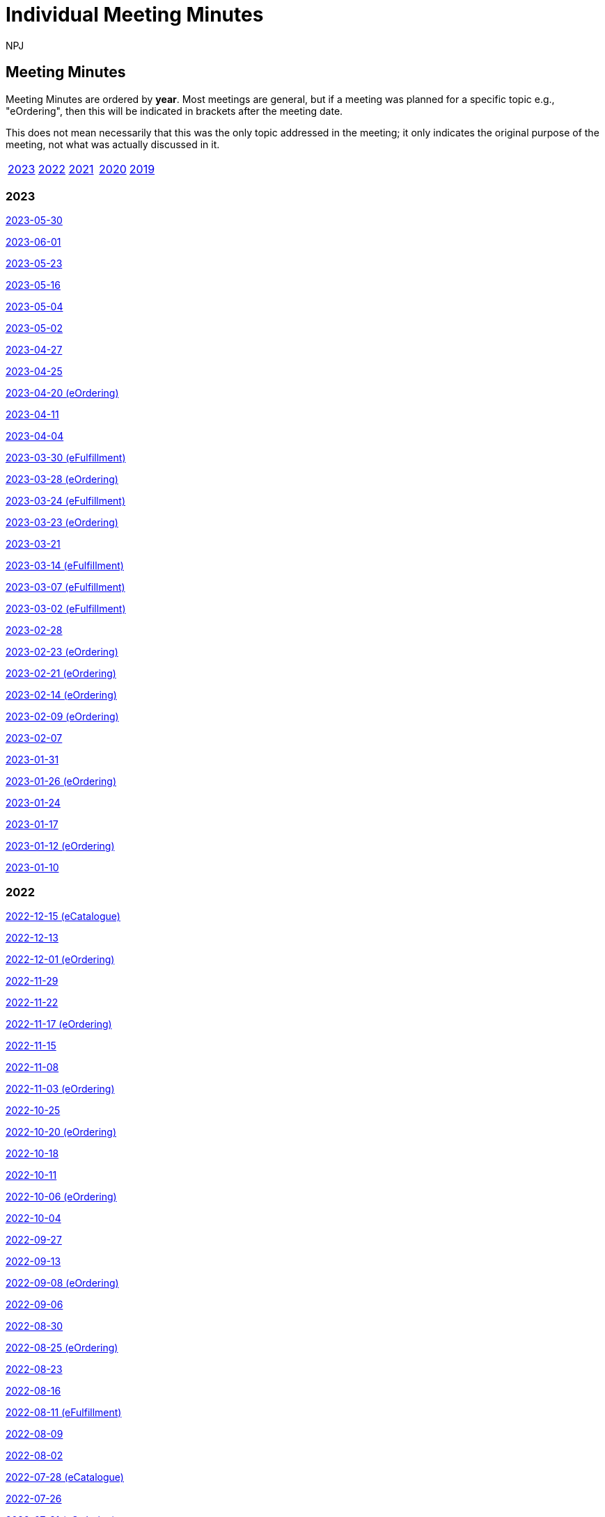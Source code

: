 :doctitle: Individual Meeting Minutes
:doccode: epo-wgm-prod-011
:author: NPJ
:authoremail: nicole-anne.paterson-jones@ext.ec.europa.eu
:docdate: June 2023
:sectanchors:

//== Categories:

//[cols="1,1,1,1"]
//|===
//|<<_general_meeting_minutes,General Meeting Minutes>>
//|<<_eCatalogue_meeting_minutes,eCatalogue Meeting Minutes>>
//|<<_eFulfillment_meeting_minutes,eFulfillment Meeting Minutes>>
//|<<_eOrdering_meeting_minutes,eOrdering Meeting Minutes>>
//|===

== Meeting Minutes

Meeting Minutes are ordered by *year*. Most meetings are general, but if a meeting was planned for a specific topic e.g., "eOrdering", then this will be indicated in brackets after the meeting date.

This does not mean necessarily that this was the only topic addressed in the meeting; it only indicates the original purpose of the meeting, not what was actually discussed in it.

[cols="1,1,1,1,1"]

|===
|<<2023,2023>>
|<<2022,2022>>
|<<2021,2021>>
|<<2020,2020>>
|<<2019,2019>>
|===

[#2023]
=== 2023

xref:notes/2023-05-30-wgm.adoc[2023-05-30]

xref:notes/2023-06-01-wgm.adoc[2023-06-01]

xref:notes/2023-05-23-wgm.adoc[2023-05-23]

xref:notes/2023-05-16-wgm.adoc[2023-05-16]

xref:notes/2023-05-04-wgm.adoc[2023-05-04]

xref:notes/2023-05-02-wgm.adoc[2023-05-02]

xref:notes/2023-04-27-wgm.adoc[2023-04-27]

xref:notes/2023-04-25-wgm.adoc[2023-04-25]

xref:notes/2023-04-20-eord.adoc[2023-04-20 (eOrdering)]

xref:notes/2023-04-11-wgm.adoc[2023-04-11]

xref:notes/2023-04-04-wgm.adoc[2023-04-04]

xref:notes/2023-03-30-eful.adoc[2023-03-30 (eFulfillment)]

xref:notes/2023-03-28-eord.adoc[2023-03-28 (eOrdering)]

xref:notes/2023-03-24-eful.adoc[2023-03-24 (eFulfillment)]

xref:notes/2023-03-23-eord.adoc[2023-03-23 (eOrdering)]

xref:notes/2023-03-21-wgm.adoc[2023-03-21]

xref:notes/2023-03-14-eful.adoc[2023-03-14 (eFulfillment)]

xref:notes/2023-03-07-eful.adoc[2023-03-07 (eFulfillment)]

xref:notes/2023-03-02-eful.adoc[2023-03-02 (eFulfillment)]

xref:notes/2023-02-28-wgm.adoc[2023-02-28]

xref:notes/2023-02-23-eord.adoc[2023-02-23 (eOrdering)]

xref:notes/2023-02-21-eord.adoc[2023-02-21 (eOrdering)]

xref:notes/2023-02-14-eord.adoc[2023-02-14 (eOrdering)]

xref:notes/2023-02-09-eord.adoc[2023-02-09 (eOrdering)]

xref:notes/2023-02-07-wgm.adoc[2023-02-07]

xref:notes/2023-01-31-wgm.adoc[2023-01-31]

xref:notes/2023-01-26-eord.adoc[2023-01-26 (eOrdering)]

xref:notes/2023-01-24-wgm.adoc[2023-01-24]

xref:notes/2023-01-17-wgm.adoc[2023-01-17]

xref:notes/2023-01-12-eord.adoc[2023-01-12 (eOrdering)]

xref:notes/2023-01-10-wgm.adoc[2023-01-10]

[#2022]
=== 2022

xref:notes/2022-12-15-eord.adoc[2022-12-15 (eCatalogue)]

xref:notes/2022-12-13-wgm.adoc[2022-12-13]

xref:notes/2022-12-01-eord.adoc[2022-12-01 (eOrdering)]

xref:notes/2022-11-29-wgm.adoc[2022-11-29]

xref:notes/2022-11-22-wgm.adoc[2022-11-22]

xref:notes/2022-11-17-eord.adoc[2022-11-17 (eOrdering)]

xref:notes/2022-11-15-wgm.adoc[2022-11-15]

xref:notes/2022-11-08-wgm.adoc[2022-11-08]

xref:notes/2022-11-03-eord.adoc[2022-11-03 (eOrdering)]

xref:notes/2022-10-25-wgm.adoc[2022-10-25]

xref:notes/2022-10-20-eord.adoc[2022-10-20 (eOrdering)]

xref:notes/2022-10-18-wgm.adoc[2022-10-18]

xref:notes/2022-10-11-wgm.adoc[2022-10-11]

xref:notes/2022-10-06-eord.adoc[2022-10-06 (eOrdering)]

xref:notes/2022-10-04-wgm.adoc[2022-10-04]

xref:notes/2022-09-27-wgm.adoc[2022-09-27]

xref:notes/2022-09-13-wgm.adoc[2022-09-13]

xref:notes/2022-09-08-eord.adoc[2022-09-08 (eOrdering)]

xref:notes/2022-09-06-wgm.adoc[2022-09-06]

xref:notes/2022-08-30-wgm.adoc[2022-08-30]

xref:notes/2022-08-25-eord.adoc[2022-08-25 (eOrdering)]

xref:notes/2022-08-23-wgm.adoc[2022-08-23]

xref:notes/2022-08-16-wgm.adoc[2022-08-16]

xref:notes/2022-08-11-eful.adoc[2022-08-11 (eFulfillment)]

xref:notes/2022-08-09-wgm.adoc[2022-08-09]

xref:notes/2022-08-02-wgm.adoc[2022-08-02]

xref:notes/2022-07-28-ecat.adoc[2022-07-28 (eCatalogue)]

xref:notes/2022-07-26-wgm.adoc[2022-07-26]

xref:notes/2022-07-21-eord.adoc[2022-07-21 (eOrdering)]

xref:notes/2022-07-19-wgm.adoc[2022-07-19]

xref:notes/2022-07-14-ecat.adoc[2022-07-14 (eCatalogue)]

xref:notes/2022-07-12-wgm.adoc[2022-07-12]

xref:notes/2022-07-06-eord-kick-off.adoc[2022-07-06 Kick-off (eOrdering)]

xref:notes/2022-07-05-wgm.adoc[2022-07-05]

xref:notes/2022-06-30-ecat.adoc[2022-06-30 (eCatalogue)]

xref:notes/2022-06-21-wgm.adoc[2022-06-21]

xref:notes/2022-06-16-ecat.adoc[2022-06-16 (eCatalogue)]

xref:notes/2022-06-14-wgm.adoc[2022-06-14]

xref:notes/2022-06-07-wgm.adoc[2022-06-07]

xref:notes/2022-06-02-ecat.adoc[2022-06-02 (eCatalogue)]

xref:notes/2022-05-24-wgm.adoc[2022-05-24]

xref:notes/2022-05-19-ecat.adoc[2022-05-19 (eCatalogue)]

xref:notes/2022-05-17-wgm.adoc[2022-05-17]

xref:notes/2022-05-10-wgm.adoc[2022-05-10]

xref:notes/2022-05-05-ecat.adoc[2022-05-05 (eCatalogue)]

xref:notes/2022-04-12-wgm.adoc[2022-04-12]

xref:notes/2022-04-07-ecat.adoc[2022-04-07 (eCatalogue)]

xref:notes/2022-04-05-wgm.adoc[2022-04-05]

xref:notes/2022-03-22-wgm.adoc[2022-03-22]

xref:notes/2022-03-15-wgm.adoc[2022-03-15]

xref:notes/2022-03-10-ecat.adoc[2022-03-10 (eCatalogue)]

xref:notes/2022-03-08-wgm.adoc[2022-03-08]

xref:notes/2022-03-01-wgm.adoc[2022-03-01]

xref:notes/2022-02-24-ecat.adoc[2022-02-24 (eCatalogue)]

xref:notes/2022-02-22-wgm.adoc[2022-02-22]

xref:notes/2022-02-15-wgm.adoc[2022-02-15]

xref:notes/2022-02-08-wgm.adoc[2022-02-08]

xref:notes/2022-02-01-wgm.adoc[2022-02-01]

xref:notes/2022-01-27-ecat.adoc[2022-01-27 (eCatalogue)]

xref:notes/2022-01-25-wgm.adoc[2022-01-25]

xref:notes/2022-01-20-ecat.adoc[2022-01-20 (eCatalogue)]

xref:notes/2022-01-18-wgm.adoc[2022-01-18]

xref:notes/2022-01-11-wgm.adoc[2022-01-11]

[#2021]
=== 2021

xref:notes/2021-12-16-wgm.adoc[2021-12-16]

xref:notes/2021-12-14-wgm.adoc[2021-12-14]

xref:notes/2021-12-07-wgm.adoc[2021-12-07]

xref:notes/2021-11-18-wgm.adoc[2021-11-18]

xref:notes/2021-11-16-wgm.adoc[2021-11-16]

xref:notes/2021-11-11-wgm.adoc[2021-11-11]

xref:notes/2021-11-09-wgm.adoc[2021-11-09]

xref:notes/2021-11-04-wgm.adoc[2021-11-04]

xref:notes/2021-10-28-wgm.adoc[2021-10-28]

xref:notes/2021-10-26-wgm.adoc[2021-10-26]

xref:notes/2021-10-21-wgm.adoc[2021-10-21]

xref:notes/2021-10-19-wgm.adoc[2021-10-19]

xref:notes/2021-10-14-wgm.adoc[2021-10-14]

xref:notes/2021-10-12-wgm.adoc[2021-10-12]

xref:notes/2021-10-12-wgm.adoc[2021-10-12]

xref:notes/2021-10-07-wgm.adoc[2021-10-07]

xref:notes/2021-10-05-wgm.adoc[2021-10-05]

xref:notes/2021-09-30-wgm.adoc[2021-09-30]

xref:notes/2021-09-21-wgm.adoc[2021-09-21]

xref:notes/2021-06-10-wgm.adoc[2021-06-10]

xref:notes/2021-06-03-wgm.adoc[2021-06-03]

xref:notes/2021-06-10-wgm.adoc[2021-06-01]

xref:notes/2021-05-27-wgm.adoc[2021-05-27]

xref:notes/2021-05-25-wgm.adoc[2021-05-25]

xref:notes/2021-05-18-wgm.adoc[2021-05-18]

xref:notes/2021-05-11-wgm.adoc[2021-05-11]

xref:notes/2021-05-06-wgm.adoc[2021-05-06]

xref:notes/2021-05-04-wgm.adoc[2021-05-04]

xref:notes/2021-04-29-wgm.adoc[2021-04-29]

xref:notes/2021-04-27-wgm.adoc[2021-04-27]

xref:notes/2021-04-22-wgm.adoc[2021-04-22]

xref:notes/2021-04-20-wgm.adoc[2021-04-20]

xref:notes/2021-04-15-wgm.adoc[2021-04-15]

xref:notes/2021-04-13-wgm.adoc[2021-04-13]

xref:notes/2021-03-25-wgm.adoc[2021-03-25]

xref:notes/2021-03-23-wgm.adoc[2021-03-23]

xref:notes/2021-03-16-wgm.adoc[2021-03-16]

xref:notes/2021-03-11-wgm.adoc[2021-03-11]

xref:notes/2021-03-09-wgm.adoc[2021-03-09]

xref:notes/2021-03-04-wgm.adoc[2021-03-04]

xref:notes/2021-03-02-wgm.adoc[2021-03-02]

xref:notes/2021-02-25-wgm.adoc[2021-02-25]

xref:notes/2021-02-23-wgm.adoc[2021-02-23]

xref:notes/2021-02-18-wgm.adoc[2021-02-18]

xref:notes/2021-02-16-wgm.adoc[2021-02-16]

xref:notes/2021-02-11-wgm.adoc[2021-02-11]

xref:notes/2021-02-09-wgm.adoc[2021-02-09]

xref:notes/2021-02-04-wgm.adoc[2021-02-04]

xref:notes/2021-02-02-wgm.adoc[2021-02-02]

xref:notes/2021-01-28-wgm.adoc[2021-01-28]

xref:notes/2021-01-26-wgm.adoc[2021-01-26]

xref:notes/2021-01-21-wgm.adoc[2021-01-21]

xref:notes/2021-01-19-wgm.adoc[2021-01-19]

xref:notes/2021-01-14-wgm.adoc[2021-01-14]

xref:notes/2021-01-12-wgm.adoc[2021-01-12]

xref:notes/2021-01-07-wgm.adoc[2021-01-07]

[#2020]
=== 2020
xref:notes/2020-12-17-wgm.adoc[2020-12-17]

xref:notes/2020-12-15-wgm.adoc[2020-12-15]

xref:notes/2020-12-10-wgm.adoc[2020-12-10]

xref:notes/2020-12-03-wgm.adoc[2020-12-03]

xref:notes/2020-12-01-wgm.adoc[2020-12-01]

xref:notes/2020-11-26-wgm.adoc[2020-11-26]

xref:notes/2020-11-24-wgm.adoc[2020-11-24]

xref:notes/2020-11-19-wgm.adoc[2020-11-19]

xref:notes/2020-11-17-wgm.adoc[2020-11-17]

xref:notes/2020-11-12-wgm.adoc[2020-11-12]

xref:notes/2020-11-10-wgm.adoc[2020-11-10]

xref:notes/2020-11-05-wgm.adoc[2020-11-05]

xref:notes/2020-11-03-wgm.adoc[2020-11-03]

xref:notes/2020-10-29-wgm.adoc[2020-10-29]

xref:notes/2020-10-27-wgm.adoc[2020-10-27]

xref:notes/2020-10-22-wgm.adoc[2020-10-22]

xref:notes/2020-10-20-wgm.adoc[2020-10-20]

xref:notes/2020-10-15-wgm.adoc[2020-10-15]

xref:notes/2020-10-13-wgm.adoc[2020-10-13]

xref:notes/2020-10-08-wgm.adoc[2020-10-08]

xref:notes/2020-10-06-wgm.adoc[2020-10-06]

xref:notes/2020-10-01-wgm.adoc[2020-10-01]

xref:notes/2020-09-29-wgm.adoc[2020-09-29]

xref:notes/2020-09-22-wgm.adoc[2020-09-22]

xref:notes/2020-09-17-wgm.adoc[2020-09-17]

xref:notes/2020-09-15-wgm.adoc[2020-09-15]

xref:notes/2020-09-10-wgm.adoc[2020-09-10]

xref:notes/2020-09-08-wgm.adoc[2020-09-08]

xref:notes/2020-09-08-wgm-tc440.adoc[Working Group and TC440 meeting 2020-09-08]

xref:notes/2020-09-03-wgm.adoc[2020-09-03]

xref:notes/2020-09-01-wgm.adoc[2020-09-01]

xref:notes/2020-07-30-wgm.adoc[2020-07-30]

xref:notes/2020-07-28-wgm.adoc[2020-07-28]

xref:notes/2020-07-23-wgm.adoc[2020-07-23]

xref:notes/2020-07-16-wgm.adoc[2020-07-16, 2020-07-14, 2020-07-09, 2020-07-07]

xref:notes/2020-07-02-wgm.adoc[2020-07-02]

xref:notes/2020-06-30-wgm.adoc[2020-06-30]

xref:notes/2020-06-25-wgm.adoc[2020-06-25]

xref:notes/2020-06-18-wgm.adoc[2020-06-18]

xref:notes/2020-06-11-wgm.adoc[2020-06-11, 2020-06-09]

xref:notes/2020-06-04-wgm.adoc[2020-06-04]

xref:notes/2020-06-02-wgm.adoc[2020-06-02]

xref:notes/2020-05-28-wgm.adoc[2020-05-28]

xref:notes/2020-05-26-wgm.adoc[2020-05-26, 2020-05-19]

xref:notes/2020-05-14-wgm.adoc[2020-05-14]

xref:notes/2020-05-12-wgm.adoc[2020-05-12]

xref:notes/2020-05-07-wgm.adoc[2020-05-07, 2020-05-05]

xref:notes/2020-04-30-wgm.adoc[2020-04-30]

xref:notes/2020-04-28-wgm.adoc[2020-04-28]

xref:notes/2020-04-23-wgm.adoc[2020-04-23]

xref:notes/2020-04-21-wgm.adoc[2020-04-21]

xref:notes/2020-04-17-wgm.adoc[2020-04-17, 2020-04-16,2020-04-15, 2020-04-14]

xref:notes/2020-04-07-wgm.adoc[2020-04-07]

xref:notes/2020-04-02-wgm.adoc[2020-04-02, 2020-03-31]

xref:notes/2020-03-26-wgm.adoc[2020-03-26, 2020-03-24]

xref:notes/2020-03-19-wgm.adoc[2020-03-19]

xref:notes/2020-03-17-wgm.adoc[2020-03-17]

xref:notes/2020-03-12-wgm.adoc[2020-03-12]

xref:notes/2020-03-10-wgm.adoc[2020-03-10]

xref:notes/2020-03-05-wgm.adoc[2020-03-05]

xref:notes/2020-03-03-wgm.adoc[2020-03-03]

xref:notes/2020-02-27-wgm.adoc[2020-02-27]

xref:notes/2020-02-26-wgm.adoc[2020-02-26]

xref:notes/2020-02-25-wgm.adoc[2020-02-25]

xref:notes/2020-02-20-wgm.adoc[2020-02-20]

xref:notes/2020-02-13-wgm.adoc[2020-02-13]

xref:notes/2020-02-11-wgm.adoc[2020-02-11]

xref:notes/2020-02-06-wgm.adoc[2020-02-06, 2020-02-04]

xref:notes/2020-01-30-wgm.adoc[2020-01-30]

xref:notes/2020-01-28-wgm.adoc[2020-01-28]

xref:notes/2020-01-21-wgm.adoc[2020-01-21]

xref:notes/2020-01-16-wgm.adoc[2020-01-16]

xref:notes/2020-01-14-wgm.adoc[2020-01-14]

xref:notes/2020-01-09-wgm.adoc[2020-01-09]

xref:notes/2020-01-07-wgm.adoc[2020-01-07]

[#2019]
=== 2019
xref:notes/2019-12-19-wgm.adoc[2019-12-19]

xref:notes/2019-12-17-wgm.adoc[2019-12-17]

xref:notes/2019-12-12-wgm.adoc[2019-12-12]

xref:notes/2019-12-10-wgm.adoc[2019-12-10]

xref:notes/2019-12-05-wgm.adoc[2019-12-05]

xref:notes/2019-12-03-wgm.adoc[2019-12-03]

xref:notes/2019-11-28-wgm.adoc[2019-11-28]

xref:notes/2019-11-26-wgm.adoc[2019-11-26]

xref:notes/2019-11-22-wgm.adoc[2019-11-22]

xref:notes/2019-11-21-wgm.adoc[2019-11-21]

xref:notes/2019-11-12-wgm.adoc[2019-11-12]

xref:notes/2019-11-11-wgm.adoc[2019-11-11]

xref:notes/2019-11-07-wgm.adoc[2019-11-07]

xref:notes/2019-11-05-wgm.adoc[2019-11-05]

xref:notes/2019-10-31-wgm.adoc[2019-10-31]

xref:notes/2019-10-29-wgm.adoc[2019-10-29]

xref:notes/2019-10-24-wgm.adoc[2019-10-24]

xref:notes/2019-10-22-wgm.adoc[2019-10-22]